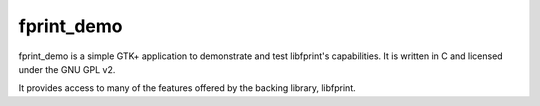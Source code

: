 ﻿.. module:: libfprintd
    :synopsis: The fprintd daemon for GNU/linux
    :platform: GNU/Linux
   
   
.. index::
   http://github.com/dsd/fprint_demo
   fprint_demo
   GNU GPL v2
    
===========
fprint_demo
===========

.. image:: _static/180px-Fprint_demo_v0.1_verify_binarized.gif


.. seealso:: 

   - http://github.com/dsd/fprint_demo


fprint_demo is a simple GTK+ application to demonstrate and test 
libfprint's capabilities. It is written in C and licensed under 
the GNU GPL v2.

It provides access to many of the features offered by the backing 
library, libfprint. 